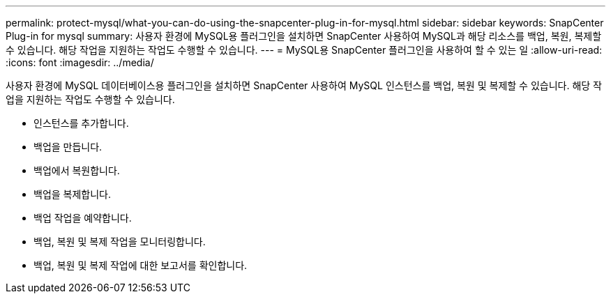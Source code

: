 ---
permalink: protect-mysql/what-you-can-do-using-the-snapcenter-plug-in-for-mysql.html 
sidebar: sidebar 
keywords: SnapCenter Plug-in for mysql 
summary: 사용자 환경에 MySQL용 플러그인을 설치하면 SnapCenter 사용하여 MySQL과 해당 리소스를 백업, 복원, 복제할 수 있습니다.  해당 작업을 지원하는 작업도 수행할 수 있습니다. 
---
= MySQL용 SnapCenter 플러그인을 사용하여 할 수 있는 일
:allow-uri-read: 
:icons: font
:imagesdir: ../media/


[role="lead"]
사용자 환경에 MySQL 데이터베이스용 플러그인을 설치하면 SnapCenter 사용하여 MySQL 인스턴스를 백업, 복원 및 복제할 수 있습니다.  해당 작업을 지원하는 작업도 수행할 수 있습니다.

* 인스턴스를 추가합니다.
* 백업을 만듭니다.
* 백업에서 복원합니다.
* 백업을 복제합니다.
* 백업 작업을 예약합니다.
* 백업, 복원 및 복제 작업을 모니터링합니다.
* 백업, 복원 및 복제 작업에 대한 보고서를 확인합니다.

